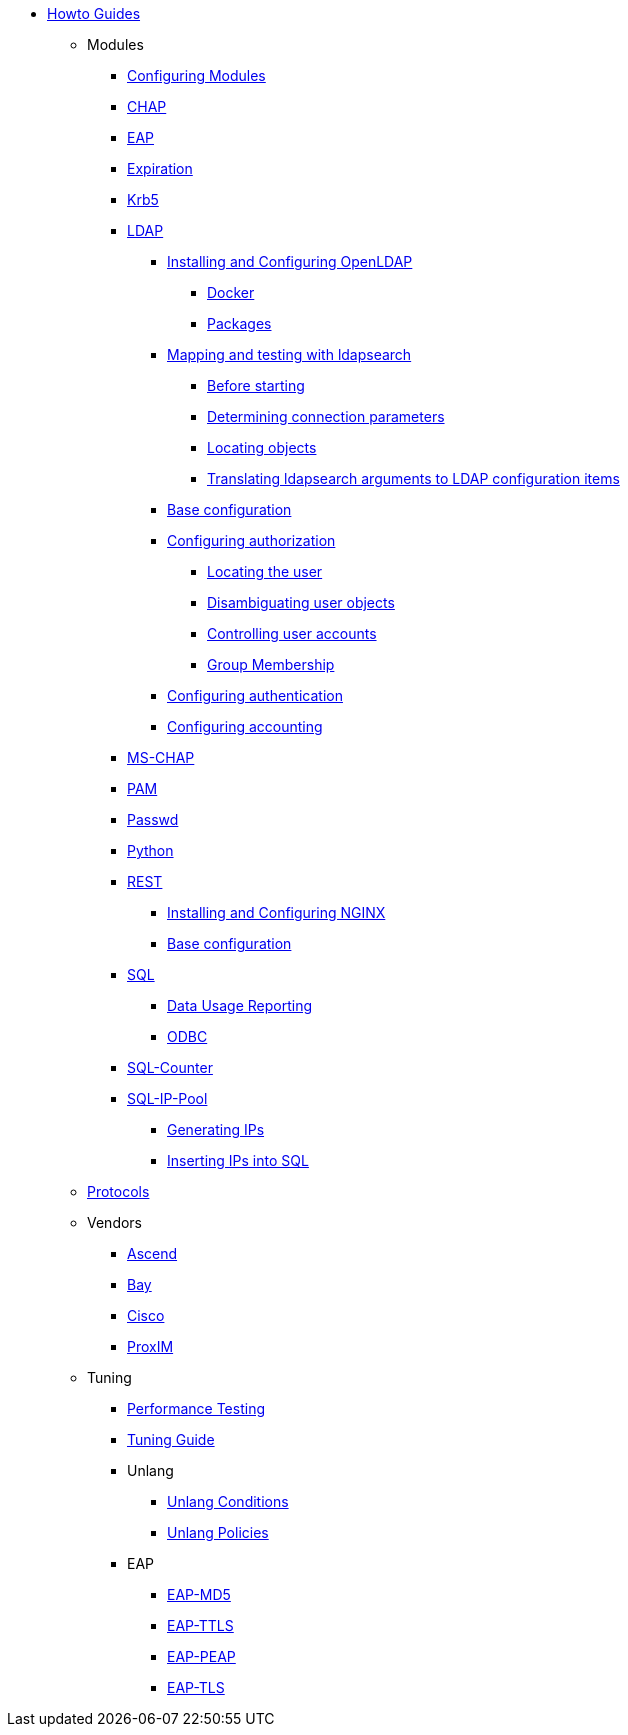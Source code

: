 * xref:index.adoc[Howto Guides]
** Modules
*** xref:modules/configuring_modules.adoc[Configuring Modules]
*** xref:modules/chap/index.adoc[CHAP]
*** xref:modules/eap/index.adoc[EAP]
*** xref:modules/expiration/index.adoc[Expiration]
*** xref:modules/krb5/index.adoc[Krb5]

*** xref:modules/ldap/index.adoc[LDAP]

**** xref:modules/ldap/bootstrap_openldap/index.adoc[Installing and Configuring OpenLDAP]
***** xref:modules/ldap/bootstrap_openldap/docker.adoc[Docker]
***** xref:modules/ldap/bootstrap_openldap/packages.adoc[Packages]

**** xref:modules/ldap/ldapsearch/index.adoc[Mapping and testing with ldapsearch]
***** xref:modules/ldap/ldapsearch/before_starting.adoc[Before starting]
***** xref:modules/ldap/ldapsearch/connection_parameters.adoc[Determining connection parameters]
***** xref:modules/ldap/ldapsearch/locating_objects.adoc[Locating objects]
***** xref:modules/ldap/ldapsearch/translating_to_the_ldap_module.adoc[Translating ldapsearch arguments to LDAP configuration items]

**** xref:modules/ldap/base_configuration/index.adoc[Base configuration]

**** xref:modules/ldap/authorization/index.adoc[Configuring authorization]
***** xref:modules/ldap/authorization/locating_the_user.adoc[Locating the user]
***** xref:modules/ldap/authorization/user_disambiguation.adoc[Disambiguating user objects]
***** xref:modules/ldap/authorization/user_account_controls.adoc[Controlling user accounts]
***** xref:modules/ldap/authorization/groups.adoc[Group Membership]

**** xref:modules/ldap/authentication.adoc[Configuring authentication]
**** xref:modules/ldap/accounting.adoc[Configuring accounting]

*** xref:modules/mschap/index.adoc[MS-CHAP]
*** xref:modules/pam/index.adoc[PAM]
*** xref:modules/passwd/index.adoc[Passwd]
*** xref:modules/python/index.adoc[Python]

*** xref:modules/rest/index.adoc[REST]
**** xref:modules/rest/bootstrap_nginx.adoc[Installing and Configuring NGINX]
**** xref:modules/rest/configuration.adoc[Base configuration]

*** xref:modules/sql/index.adoc[SQL]
**** xref:modules/sql/data-usage-reporting.adoc[Data Usage Reporting]
**** xref:modules/sql/odbc.adoc[ODBC]

*** xref:modules/sqlcounter/index.adoc[SQL-Counter]
*** xref:modules/sqlippool/index.adoc[SQL-IP-Pool]
**** xref:modules/sqlippool/generating.adoc[Generating IPs]
**** xref:modules/sqlippool/inserting.adoc[Inserting IPs into SQL]
** xref:protocols/index.adoc[Protocols]
** Vendors
*** xref:vendors/ascend.adoc[Ascend]
*** xref:vendors/bay.adoc[Bay]
*** xref:vendors/cisco.adoc[Cisco]
*** xref:vendors/proxim.adoc[ProxIM]
** Tuning
*** xref:tuning/performance-testing.adoc[Performance Testing]
*** xref:tuning/tuning_guide.adoc[Tuning Guide]
*** Unlang
**** xref:unlang_conditions.adoc[Unlang Conditions]
**** xref:unlang_policies.adoc[Unlang Policies]
*** EAP
**** xref:eap-md5.adoc[EAP-MD5]
**** xref:eap-ttls.adoc[EAP-TTLS]
**** xref:eap-peap.adoc[EAP-PEAP]
**** xref:eap-tls.adoc[EAP-TLS]
